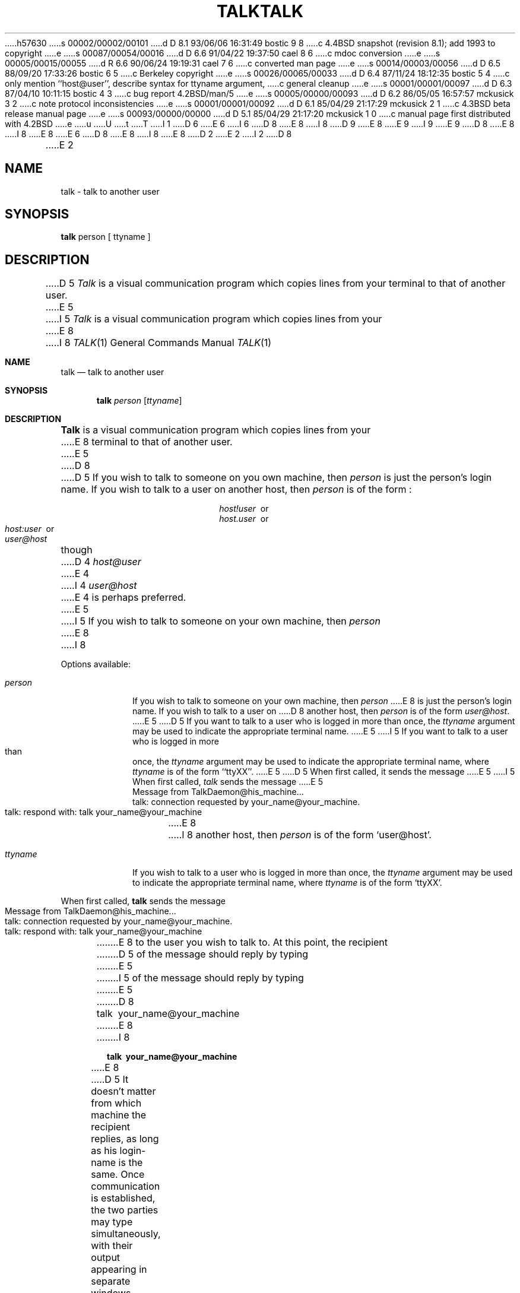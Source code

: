 h57630
s 00002/00002/00101
d D 8.1 93/06/06 16:31:49 bostic 9 8
c 4.4BSD snapshot (revision 8.1); add 1993 to copyright
e
s 00087/00054/00016
d D 6.6 91/04/22 19:37:50 cael 8 6
c mdoc conversion
e
s 00005/00015/00055
d R 6.6 90/06/24 19:19:31 cael 7 6
c converted man page
e
s 00014/00003/00056
d D 6.5 88/09/20 17:33:26 bostic 6 5
c Berkeley copyright
e
s 00026/00065/00033
d D 6.4 87/11/24 18:12:35 bostic 5 4
c only mention ``host@user'', describe syntax for ttyname argument, 
c general cleanup
e
s 00001/00001/00097
d D 6.3 87/04/10 10:11:15 bostic 4 3
c bug report 4.2BSD/man/5
e
s 00005/00000/00093
d D 6.2 86/05/05 16:57:57 mckusick 3 2
c note protocol inconsistencies
e
s 00001/00001/00092
d D 6.1 85/04/29 21:17:29 mckusick 2 1
c 4.3BSD beta release manual page
e
s 00093/00000/00000
d D 5.1 85/04/29 21:17:20 mckusick 1 0
c manual page first distributed with 4.2BSD
e
u
U
t
T
I 1
D 6
.\" Copyright (c) 1983 Regents of the University of California.
.\" All rights reserved.  The Berkeley software License Agreement
.\" specifies the terms and conditions for redistribution.
E 6
I 6
D 8
.\" Copyright (c) 1983 The Regents of the University of California.
E 8
I 8
D 9
.\" Copyright (c) 1983, 1990 The Regents of the University of California.
E 8
.\" All rights reserved.
E 9
I 9
.\" Copyright (c) 1983, 1990, 1993
.\"	The Regents of the University of California.  All rights reserved.
E 9
.\"
D 8
.\" Redistribution and use in source and binary forms are permitted
.\" provided that the above copyright notice and this paragraph are
.\" duplicated in all such forms and that any documentation,
.\" advertising materials, and other materials related to such
.\" distribution and use acknowledge that the software was developed
.\" by the University of California, Berkeley.  The name of the
.\" University may not be used to endorse or promote products derived
.\" from this software without specific prior written permission.
.\" THIS SOFTWARE IS PROVIDED ``AS IS'' AND WITHOUT ANY EXPRESS OR
.\" IMPLIED WARRANTIES, INCLUDING, WITHOUT LIMITATION, THE IMPLIED
.\" WARRANTIES OF MERCHANTIBILITY AND FITNESS FOR A PARTICULAR PURPOSE.
E 8
I 8
.\" %sccs.include.redist.roff%
E 8
E 6
.\"
D 8
.\"	%W% (Berkeley) %G%
E 8
I 8
.\"     %W% (Berkeley) %G%
E 8
.\"
D 2
.TH TALK 1 "27 June 1983"
E 2
I 2
D 8
.TH TALK 1 "%Q%"
E 2
.UC 5
.SH NAME
talk \- talk to another user
.SH SYNOPSIS
.B talk
person [ ttyname ]
.SH DESCRIPTION
D 5
.I Talk
is a visual communication program which
copies lines from your terminal to that of
another user.
E 5
I 5
\fITalk\fP is a visual communication program which copies lines from your
E 8
I 8
.Dd %Q%
.Dt TALK 1
.Os BSD 4.2
.Sh NAME
.Nm talk
.Nd talk to another user
.Sh SYNOPSIS
.Nm talk
.Ar person
.Op Ar ttyname
.Sh DESCRIPTION
.Nm Talk
is a visual communication program which copies lines from your
E 8
terminal to that of another user.
E 5
D 8
.PP 
D 5
If you wish to talk to someone on you own machine, then
.I person
is just the person's login name. If you wish to talk to
a user on another host, then
.I person
is of the form :
.sp
.in +2.0i
.I host!user
\ or
.br
.I host.user
\ or
.br
.I host:user
\ or
.br
.I user@host
.br
.in -2.0i
.sp
though
D 4
.I host@user 
E 4
I 4
.I user@host
E 4
is perhaps preferred.
E 5
I 5
If you wish to talk to someone on your own machine, then \fIperson\fP
E 8
I 8
.Pp
Options available:
.Bl -tag -width ttyname
.It Ar person
If you wish to talk to someone on your own machine, then
.Ar person
E 8
is just the person's login name.  If you wish to talk to a user on
D 8
another host, then \fIperson\fP is of the form \fIuser@host\fP.
E 5
.PP
D 5
If you want to talk to a user who is logged in more than once,
the
.I ttyname
argument may be used to indicate the
appropriate terminal name.
E 5
I 5
If you want to talk to a user who is logged in more than once, the
\fIttyname\fP argument may be used to indicate the appropriate terminal
name, where \fIttyname\fP is of the form ``ttyXX''.
E 5
.PP
D 5
When first called,
it sends the message
E 5
I 5
When first called, \fItalk\fP sends the message
E 5
.PP
     Message from TalkDaemon@his_machine...
     talk: connection requested by your_name@your_machine.
     talk: respond with: talk your_name@your_machine
.PP
E 8
I 8
another host, then
.Ar person
is of the form
.Ql user@host .
.It Ar ttyname
If you wish to talk to a user who is logged in more than once, the
.Ar ttyname
argument may be used to indicate the appropriate terminal
name, where
.Ar ttyname
is of the form
.Ql ttyXX .
.El
.Pp
When first called,
.Nm talk
sends the message
.Bd -literal -offset indent -compact
Message from TalkDaemon@his_machine...
talk: connection requested by your_name@your_machine.
talk: respond with: talk your_name@your_machine
.Ed
.Pp
E 8
to the user you wish to talk to. At this point, the recipient
D 5
of the message should reply by 
typing 
E 5
I 5
of the message should reply by typing
E 5
D 8
.PP
     talk \ your_name@your_machine
.PP
E 8
I 8
.Pp
.Dl talk \ your_name@your_machine
.Pp
E 8
D 5
It doesn't matter from 
which machine the recipient replies, as long as his login-name is
the same.
Once communication is established, the two parties may type 
simultaneously, with their output appearing in separate windows. 
Typing control L will cause the screen to be reprinted, while your 
erase, kill, and word kill characters will work in talk as normal.
To exit,
just type your interrupt character;
.I talk
then moves the cursor to the bottom of the screen and restores 
the terminal.
E 5
I 5
It doesn't matter from which machine the recipient replies, as
long as his login-name is the same.  Once communication is established,
the two parties may type simultaneously, with their output appearing
D 8
in separate windows.  Typing control L (^L) will cause the screen to
E 8
I 8
in separate windows.  Typing control-L
.Ql ^L
will cause the screen to
E 8
be reprinted, while your erase, kill, and word kill characters will
D 8
behave normally.  To exit, just type your interrupt character; \fItalk\fP
E 8
I 8
behave normally.  To exit, just type your interrupt character;
.Nm talk
E 8
then moves the cursor to the bottom of the screen and restores the
terminal to its previous state.
E 5
D 8
.PP
D 5
Permission to talk may be denied or granted by use of the
.I mesg
command.
At the outset talking is allowed.
Certain commands, in particular
.I nroff
and
.IR  pr (1)
disallow
messages in order to prevent messy output.
E 5
I 5
Permission to talk may be denied or granted by use of the \fImesg\fP
E 8
I 8
.Pp
Permission to talk may be denied or granted by use of the
.Xr mesg 1
E 8
command.  At the outset talking is allowed.  Certain commands, in
D 8
particular \fInroff\fP and \fIpr\fP, disallow messages in order to
E 8
I 8
particular
.Xr nroff 1
and
.Xr pr 1 ,
disallow messages in order to
E 8
prevent messy output.
E 5
D 8
.PP
.SH FILES
/etc/hosts	to find the recipient's machine
.br
D 5
/etc/utmp	to find the recipient's tty
E 5
I 5
/etc/utmp		to find the recipient's tty
E 5
.SH "SEE ALSO"
D 5
mesg(1), who(1), mail(1), write(1)
E 5
I 5
mail(1), mesg(1), who(1), write(1)
E 5
I 3
.SH BUGS
D 5
The version of 
.IR talk (1)
released with 4.3BSD uses a protocol that is incompatible
with the protocol used in the version released with 4.2BSD.
E 5
I 5
The version of \fItalk\fP(1) released with 4.3BSD uses a protocol that
is incompatible with the protocol used in the version released with 4.2BSD.
E 8
I 8
.Pp
.Sh FILES
.Bl -tag -width /var/run/utmp -compact
.It Pa /etc/hosts
to find the recipient's machine
.It Pa /var/run/utmp
to find the recipient's tty
.El
.Sh SEE ALSO
.Xr mail 1 ,
.Xr mesg 1 ,
.Xr who 1 ,
.Xr write 1
.Sh BUGS
The version of
.Xr talk 1
released with
.Bx 4.3
uses a protocol that
is incompatible with the protocol used in the version released with
.Bx 4.2 .
.Sh HISTORY
The
.Nm
command appeared in
.Bx 4.2 .
E 8
E 5
E 3
E 1
